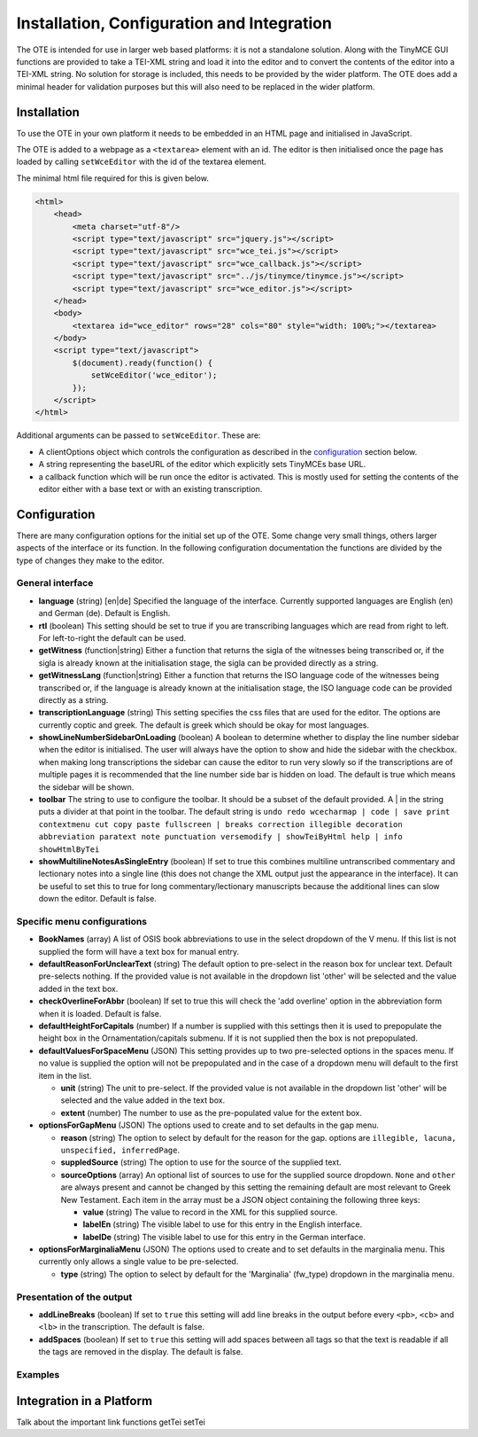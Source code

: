 ###########################################
Installation, Configuration and Integration
###########################################

The OTE is intended for use in larger web based platforms: it is not a standalone solution. Along with the TinyMCE GUI 
functions are provided to take a TEI-XML string and load it into the editor and to convert the contents of the editor 
into a TEI-XML string. No solution for storage is included, this needs to be provided by the wider platform. The OTE
does add a minimal header for validation purposes but this will also need to be replaced in the wider platform. 

============
Installation
============

To use the OTE in your own platform it needs to be embedded in an HTML page and initialised in JavaScript. 

The OTE is added to a webpage as a ``<textarea>`` element with an id. The editor is then initialised once the page
has loaded by calling ``setWceEditor`` with the id of the textarea element.

The minimal html file required for this is given below.

.. code-block:: html

    <html>
        <head>
            <meta charset="utf-8"/>
            <script type="text/javascript" src="jquery.js"></script>
            <script type="text/javascript" src="wce_tei.js"></script>
            <script type="text/javascript" src="wce_callback.js"></script>
            <script type="text/javascript" src="../js/tinymce/tinymce.js"></script>
            <script type="text/javascript" src="wce_editor.js"></script>
        </head>
        <body>
            <textarea id="wce_editor" rows="28" cols="80" style="width: 100%;"></textarea>
        </body>
        <script type="text/javascript">
            $(document).ready(function() {
                setWceEditor('wce_editor');
            });
        </script>
    </html>


Additional arguments can be passed to ``setWceEditor``. These are:

* A clientOptions object which controls the configuration as described in the `configuration`_ section below.
* A string representing the baseURL of the editor which explicitly sets TinyMCEs base URL.
* a callback function which will be run once the editor is activated. This is mostly used for setting the contents of 
  the editor either with a base text or with an existing transcription.

=============
Configuration
=============

There are many configuration options for the initial set up of the OTE. Some change very small things, others larger
aspects of the interface or its function. In the following configuration documentation the functions are divided by the
type of changes they make to the editor.

General interface
-----------------
* **language** (string) [en|de] Specified the language of the interface. Currently supported languages are English (en)
  and German (de). Default is English.

* **rtl** (boolean) This setting should be set to true if you are transcribing languages which are read from right to
  left. For left-to-right the default can be used. 

* **getWitness** (function|string) Either a function that returns the sigla of the witnesses being transcribed or, if 
  the sigla is already known at the initialisation stage, the sigla can be provided directly as a string. 

* **getWitnessLang** (function|string) Either a function that returns the ISO language code of the witnesses being 
  transcribed or, if the language is already known at the initialisation stage, the ISO language code can be provided 
  directly as a string.

* **transcriptionLanguage** (string) This setting specifies the css files that are used for the editor. The options are
  currently coptic and greek. The default is greek which should be okay for most languages.

* **showLineNumberSidebarOnLoading** (boolean) A boolean to determine whether to display the line number sidebar when
  the editor is initialised. The user will always have the option to show and hide the sidebar with the checkbox. when
  making long transcriptions the sidebar can cause the editor to run very slowly so if the transcriptions are of 
  multiple pages it is recommended that the line number side bar is hidden on load. The default is true which means the 
  sidebar will be shown.

* **toolbar** The string to use to configure the toolbar. It should be a subset of the default provided. A | in 
  the string puts a divider at that point in the toolbar. The default string is ``undo redo wcecharmap | code | save 
  print contextmenu cut copy paste fullscreen | breaks correction illegible decoration abbreviation paratext note 
  punctuation versemodify | showTeiByHtml help | info showHtmlByTei``

* **showMultilineNotesAsSingleEntry** (boolean) If set to true this combines multiline untranscribed commentary and 
  lectionary notes into a single line (this does not change the XML output just the appearance in the interface). It
  can be useful to set this to true for long commentary/lectionary manuscripts because the additional lines can slow 
  down the editor. Default is false.

Specific menu configurations
----------------------------
* **BookNames** (array) A list of OSIS book abbreviations to use in the select dropdown of the V menu. If this list is 
  not supplied the form will have a text box for manual entry.

* **defaultReasonForUnclearText** (string) The default option to pre-select in the reason box for unclear text. 
  Default pre-selects nothing. If the provided value is not available in the dropdown list 'other' will be selected and
  the value added in the text box.

* **checkOverlineForAbbr** (boolean) If set to true this will check the 'add overline' option in the abbreviation form 
  when it is loaded. Default is false.

* **defaultHeightForCapitals** (number) If a number is supplied with this settings then it is used to prepopulate the 
  height box in the Ornamentation/capitals submenu. If it is not supplied then the box is not prepopulated.

* **defaultValuesForSpaceMenu** (JSON) This setting provides up to two pre-selected options in the spaces menu. If no
  value is supplied the option will not be prepopulated and in the case of a dropdown menu will default to the first 
  item in the list.

  * **unit** (string) The unit to pre-select. If the provided value is not available in the dropdown list 'other' will be selected and
    the value added in the text box.

  * **extent** (number) The number to use as the pre-populated value for the extent box.

* **optionsForGapMenu** (JSON) The options used to create and to set defaults in the gap menu.

  * **reason** (string) The option to select by default for the reason for the gap. options are
    ``illegible, lacuna, unspecified, inferredPage``.

  * **suppledSource** (string) The option to use for the source of the supplied text.

  * **sourceOptions** (array) An optional list of sources to use for the supplied source dropdown. ``None`` and 
    ``other`` are always present and cannot be changed by this setting the remaining default are most relevant to Greek 
    New Testament. Each item in the array must be a JSON object containing the following three keys:

    * **value** (string) The value to record in the XML for this supplied source.

    * **labelEn** (string) The visible label to use for this entry in the English interface.
    
    * **labelDe** (string) The visible label to use for this entry in the German interface.

* **optionsForMarginaliaMenu** (JSON) The options used to create and to set defaults in the marginalia menu. This 
  currently only allows a single value to be pre-selected. 

  * **type** (string) The option to select by default for the 'Marginalia' (fw_type) dropdown in the marginalia menu.

Presentation of the output
--------------------------
* **addLineBreaks** (boolean) If set to ``true`` this setting will add line breaks in the output before every ``<pb>``,
  ``<cb>`` and ``<lb>`` in the transcription. The default is false.

* **addSpaces** (boolean) If set to ``true`` this setting will add spaces between all tags so that the text is readable 
  if all the tags are removed in the display. The default is false.

Examples
--------









=========================
Integration in a Platform
=========================

Talk about the important link functions getTei setTei